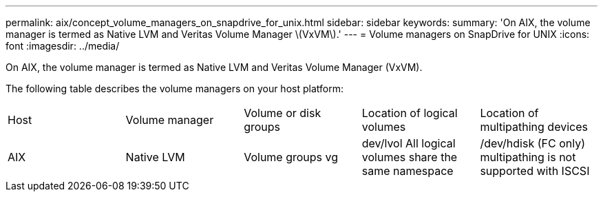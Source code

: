 ---
permalink: aix/concept_volume_managers_on_snapdrive_for_unix.html
sidebar: sidebar
keywords: 
summary: 'On AIX, the volume manager is termed as Native LVM and Veritas Volume Manager \(VxVM\).'
---
= Volume managers on SnapDrive for UNIX
:icons: font
:imagesdir: ../media/

[.lead]
On AIX, the volume manager is termed as Native LVM and Veritas Volume Manager (VxVM).

The following table describes the volume managers on your host platform:

|===
| Host| Volume manager| Volume or disk groups| Location of logical volumes| Location of multipathing devices
a|
AIX
a|
Native LVM
a|
Volume groups vg
a|
dev/lvol All logical volumes share the same namespace

a|
/dev/hdisk (FC only) multipathing is not supported with ISCSI
a|
Veritas Volume Manager (VxVM)
a|
Volume groups vg
a|
/dev/vx/dsk/ dg/lvol
a|
/dev/vx/dmp/Disk_1
|===
